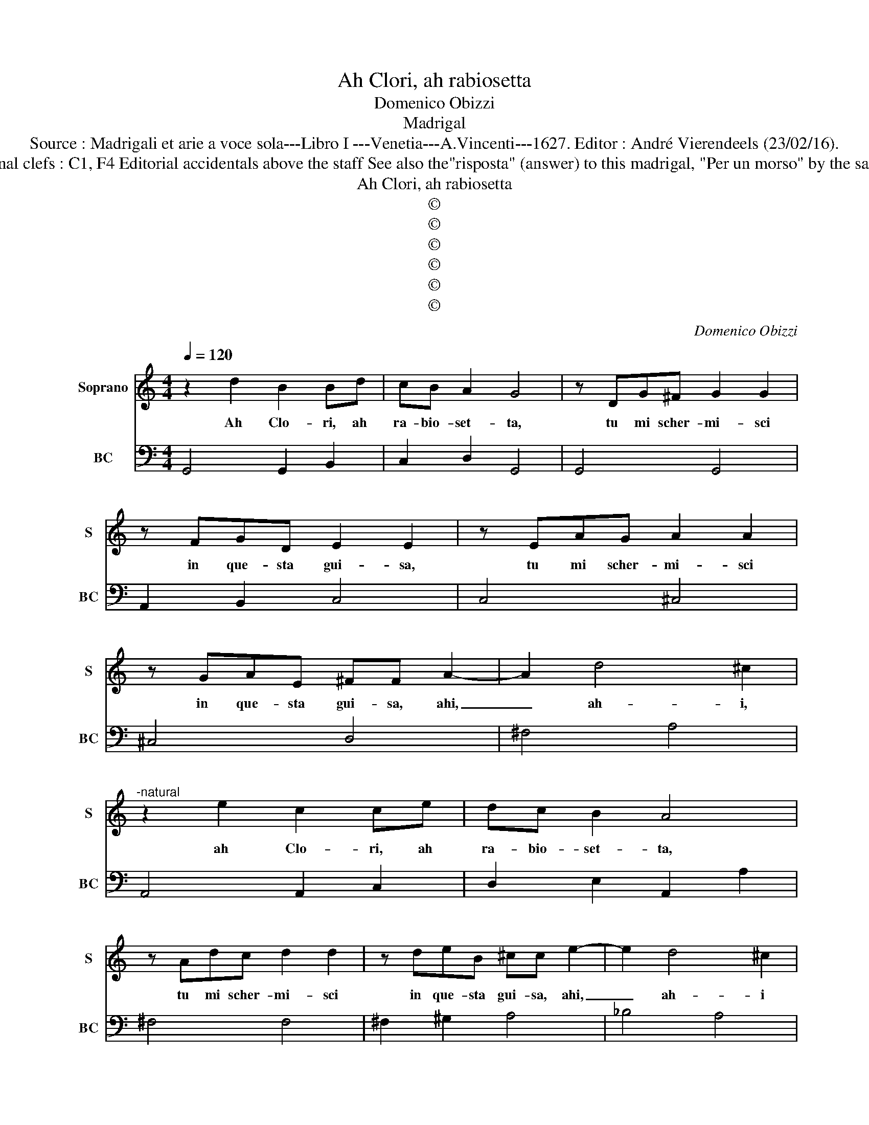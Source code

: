 X:1
T:Ah Clori, ah rabiosetta
T:Domenico Obizzi
T:Madrigal
T:Source : Madrigali et arie a voce sola---Libro I ---Venetia---A.Vincenti---1627. Editor : André Vierendeels (23/02/16).
T:Notes : Original clefs : C1, F4 Editorial accidentals above the staff See also the"risposta" (answer) to this madrigal, "Per un morso" by the same composer
T:Ah Clori, ah rabiosetta
T:©
T:©
T:©
T:©
T:©
T:©
C:Domenico Obizzi
Z:©
%%score 1 2
L:1/8
Q:1/4=120
M:4/4
K:C
V:1 treble nm="Soprano" snm="S"
V:2 bass nm="BC" snm="BC"
V:1
 z2 d2 B2 Bd | cB A2 G4 | z DG^F G2 G2 | z FGD E2 E2 | z EAG A2 A2 | z GAE ^FF A2- | A2 d4 ^c2 | %7
w: Ah Clo- ri, ah|ra- bio- set- ta,|tu mi scher- mi- sci|in que- sta gui- sa,|tu mi scher- mi- sci|in que- sta gui- sa, ahi,|_ ah- i,|
"^-natural" z2 e2 c2 ce | dc B2 A4 | z Adc d2 d2 | z deB ^cc e2- | e2 d4 ^c2 | %12
w: ah Clo- ri, ah|ra- bio- set- ta,|tu mi scher- mi- sci|in que- sta gui- sa, ahi,|_ ah- i|
"^-natural" z2 ce d2 c>e | B4 A2 FA | G2 F>_B E4 | D4 A4 | A4 z2 AG | A2 Ad cBBA | %18
w: fer- ma, fer- ma che|fa- i, fer- ma,|fer- ma che fa-|i, dun-|que, dun- que,|dun- que co- si co la- br'in-|
 B2 BB c/B/c/G/ A2 | Ac d/c/d/A/ B2 cc | c2- B2 c3 e | cB B2 A4 | z2 dd dcBA | B2 Bd G^F G2 | %24
w: gor- di, ba- ciar _ _ _ fin-|gi, ba- ciar _ _ _ fin- gi'e poi|mor- * di, ah|Clo- ri Clo- ri,|Clo- ri, Clo- ri ra- bio-|set- ta, tu mi scher- mi-|
 GGG^F A2 A2 | c4 c4 | e2 eB cBBA | B2 BG A/G/A/B/ c2- | c2 ce d4 | cC E/D/E/F/ G2 G2- | G2 GA A4 | %31
w: sci in que- sta gui- sa,|dun- que,|dun- que co- si co la- br'in-|gor- di, ba- ciar _ _ _ fin|_ gi'e poi mor-|di, ba- ciar _ _ _ _ fin-|* gi'e poi mor-|
 G4 z G E2 | z c G2 z ccG | A2 G2 A2 GF | G4 GccG | A2 A2 z ddA | B2 A2 B2 AG | A4 A2 D/E/^F/D/ | %38
w: di, mà che|mà che sa- pro ben'|i- o fa- me ven-|det- ta, sa- pro ben'|i- o, sa- pro ben'|i- o, fa- me ven-|det- ta s'a- * * *|
 A2 d2 c2 B/c/d/c/ | B4 A4 | z2 ^G2 A2 B2 | cB cA B2 d2- | d2 cB A4 | G2 D/E/F/D/ G3 G | %44
w: vien ch'io piu ti _ _ _|ba- ci,|sa- ran- no'i|ba- * ci _ miei mor-|* si'e, non ba-|ci, s'a- * * * vien ch'io|
 F2 E/F/G/F/ E4 | D2 E2 F2 G2 | AG AF G2 G2- | G2 F4 E2 | D4 C4 | z2 B2 c2 d2 | ed ec d2 d2- | %51
w: piu ti- * * * ba-|ci, sa- ran- no'i|ba- * ci _ miei mor-|* si'e, non|ba- ci,|sa- ran- no'i|ba- * ci _ miei mor-|
 d2 c4 B2 | AB/c/ Bc/B/ A4 | G8 |] %54
w: * si'e, non|ba- * * * * * *|ci|
V:2
 G,,4 G,,2 B,,2 | C,2 D,2 G,,4 | G,,4 G,,4 | A,,2 B,,2 C,4 | C,4 ^C,4 | ^C,4 D,4 | ^F,4 A,4 | %7
 A,,4 A,,2 C,2 | D,2 E,2 A,,2 A,2 | ^F,4 F,4 | ^F,2 ^G,2 A,4 | _B,4 A,4 | A,,4 B,,2 C,2 | %13
 D,2 E,2 A,,2 D,2 | E,2 F,2 G,2 A,2 | D,4 D,4 | D,8 | D,4 A,,4 | E,4 E,2 F,2- | F,2 ^F,2 G,2 A,2 | %20
 G,4 C,4 | A,,2 E,2 A,,2 A,G, | ^F,4 F,4 | G,4 E,4 | E,4 D,4 | A,,8 | A,,8 | E,4 F,4 | %28
 F,2 E,2 G,4 | C,4 C,4 | B,,2 C,2 D,4 | G,,4 C,4 | C,4 E,4 |"^(#)""^(-natural)" F,2 E,2 F,2 E,D, | %34
 C,4 C,2 E,2 | F,4 ^F,4 |"^(-natural)" G,2 ^F,2 G,2 F,E, | D,4 D,4 | D,4 A,,4 | E,4 A,,4 | %40
 A,2 E,2 ^F,2 ^G,2 | A,2 A,,2 E,2 B,,2 | C,4 D,4 | G,,4 G,,2 B,,2 | D,2 G,,2 A,,4 | %45
 D,2 ^C,2 D,2 E,2 | F,2 F,,2 C,4 | D,4 E,4 | F,2 G,2 C,4 | C2 G,2 A,2 B,2 | C2 C,2 G,2 G,,2 | %51
 A,,4 B,,4 | C,4 D,4 | G,,8 |] %54

